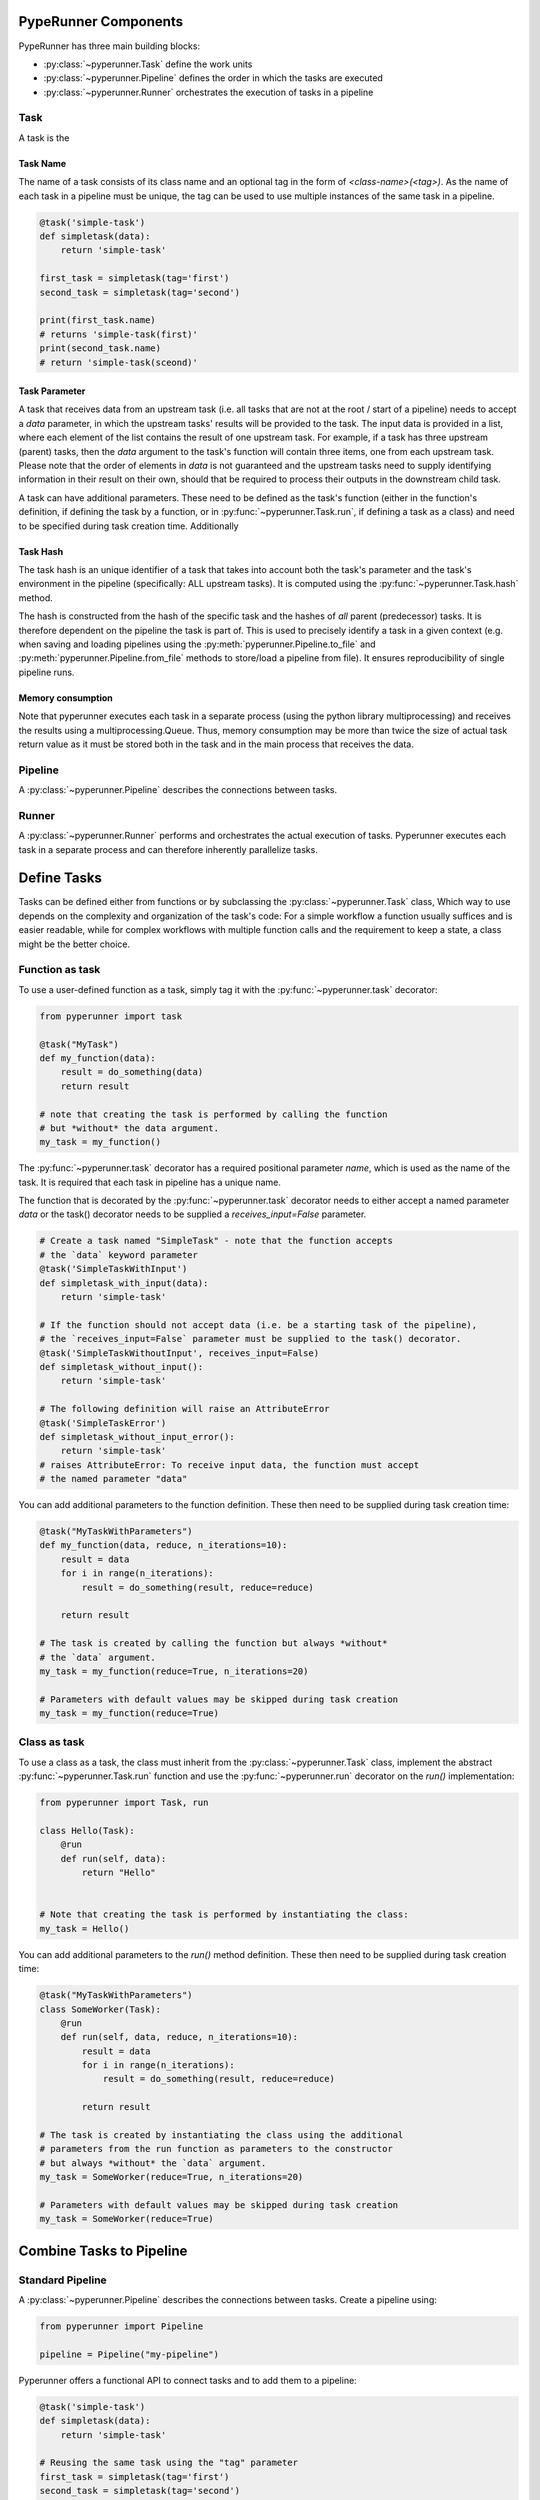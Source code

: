 PypeRunner Components
#####################

PypeRunner has three main building blocks:

* :py:class:`~pyperunner.Task` define the work units
* :py:class:`~pyperunner.Pipeline` defines the order in which the tasks are executed
* :py:class:`~pyperunner.Runner` orchestrates the execution of tasks in a pipeline

Task
====
A task is the

Task Name
---------
The name of a task consists of its class name and an optional tag in the form of `<class-name>(<tag>)`. As the name
of each task in a pipeline must be unique, the tag can be used to use multiple instances of the same task in a pipeline.

.. code-block:: python

    @task('simple-task')
    def simpletask(data):
        return 'simple-task'

    first_task = simpletask(tag='first')
    second_task = simpletask(tag='second')

    print(first_task.name)
    # returns 'simple-task(first)'
    print(second_task.name)
    # return 'simple-task(sceond)'

Task Parameter
--------------
A task that receives data from an upstream task (i.e. all tasks that are not at the root / start of a pipeline) needs to
accept a `data` parameter, in which the upstream tasks' results will be provided to the task.
The input data is provided in a list, where each element of the list contains the result of one upstream task. For
example, if a task has three upstream (parent) tasks, then the `data` argument to the task's function will contain
three items, one from each upstream task. Please note that the order of elements in `data` is not guaranteed and the
upstream tasks need to supply identifying information in their result on their own, should that be required to
process their outputs in the downstream child task.

A task can have additional parameters. These need to be defined as the task's function (either in the function's
definition, if defining the task by a function, or in :py:func:`~pyperunner.Task.run`, if defining a task as a class)
and need to be specified during task creation time.
Additionally


Task Hash
---------
The task hash is an unique identifier of a task that takes into account both the task's parameter and the task's
environment in the pipeline (specifically: ALL upstream tasks). It is computed using the
:py:func:`~pyperunner.Task.hash` method.

The hash is constructed from the hash of the specific task and the hashes of *all* parent
(predecessor) tasks. It is therefore dependent on the pipeline the task is part of. This is used to precisely
identify a task in a given context (e.g. when saving and loading pipelines using the
:py:meth:`pyperunner.Pipeline.to_file` and :py:meth:`pyperunner.Pipeline.from_file` methods to store/load a
pipeline from file). It ensures reproducibility of single pipeline runs.

Memory consumption
------------------
Note that pyperunner executes each task in a separate process (using the python library multiprocessing) and
receives the results using a multiprocessing.Queue. Thus, memory consumption may be more than twice the size of actual
task return value as it must be stored both in the task and in the main process that receives the data.


Pipeline
========

A :py:class:`~pyperunner.Pipeline` describes the connections between tasks.

Runner
======
A :py:class:`~pyperunner.Runner` performs and orchestrates the actual execution of tasks. Pyperunner executes each
task in a separate process and can therefore inherently parallelize tasks.


Define Tasks
############
Tasks can be defined either from functions or by subclassing the :py:class:`~pyperunner.Task` class,
Which way to use depends on the complexity and organization of the task's code: For a simple
workflow a function usually suffices and is easier readable, while for complex workflows with
multiple function calls and the requirement to keep a state, a class might be the better choice.

Function as task
==================
To use a user-defined function as a task, simply tag it with the :py:func:`~pyperunner.task` decorator:

.. code-block:: python

    from pyperunner import task

    @task("MyTask")
    def my_function(data):
        result = do_something(data)
        return result

    # note that creating the task is performed by calling the function
    # but *without* the data argument.
    my_task = my_function()

The :py:func:`~pyperunner.task` decorator has a required positional parameter `name`, which is used as the name of the
task. It is required that each task in pipeline has a unique name.

The function that is decorated by the :py:func:`~pyperunner.task` decorator needs to either accept a named parameter
`data` or the task() decorator needs to be supplied a `receives_input=False` parameter.

.. code-block:: python

    # Create a task named "SimpleTask" - note that the function accepts
    # the `data` keyword parameter
    @task('SimpleTaskWithInput')
    def simpletask_with_input(data):
        return 'simple-task'

    # If the function should not accept data (i.e. be a starting task of the pipeline),
    # the `receives_input=False` parameter must be supplied to the task() decorator.
    @task('SimpleTaskWithoutInput', receives_input=False)
    def simpletask_without_input():
        return 'simple-task'

    # The following definition will raise an AttributeError
    @task('SimpleTaskError')
    def simpletask_without_input_error():
        return 'simple-task'
    # raises AttributeError: To receive input data, the function must accept
    # the named parameter "data"


You can add additional parameters to the function definition. These then need to be supplied during task creation time:

.. code-block:: python

    @task("MyTaskWithParameters")
    def my_function(data, reduce, n_iterations=10):
        result = data
        for i in range(n_iterations):
            result = do_something(result, reduce=reduce)

        return result

    # The task is created by calling the function but always *without*
    # the `data` argument.
    my_task = my_function(reduce=True, n_iterations=20)

    # Parameters with default values may be skipped during task creation
    my_task = my_function(reduce=True)


Class as task
==================
To use a class as a task, the class must inherit from the :py:class:`~pyperunner.Task` class, implement the abstract
:py:func:`~pyperunner.Task.run` function and use the :py:func:`~pyperunner.run` decorator on the `run()` implementation:

.. code-block:: python

    from pyperunner import Task, run

    class Hello(Task):
        @run
        def run(self, data):
            return "Hello"


    # Note that creating the task is performed by instantiating the class:
    my_task = Hello()


You can add additional parameters to the `run()` method definition. These then need to be supplied during task
creation time:

.. code-block:: python

    @task("MyTaskWithParameters")
    class SomeWorker(Task):
        @run
        def run(self, data, reduce, n_iterations=10):
            result = data
            for i in range(n_iterations):
                result = do_something(result, reduce=reduce)

            return result

    # The task is created by instantiating the class using the additional
    # parameters from the run function as parameters to the constructor
    # but always *without* the `data` argument.
    my_task = SomeWorker(reduce=True, n_iterations=20)

    # Parameters with default values may be skipped during task creation
    my_task = SomeWorker(reduce=True)


Combine Tasks to Pipeline
#########################

Standard Pipeline
==================
A :py:class:`~pyperunner.Pipeline` describes the connections between tasks. Create a pipeline using:

.. code-block:: python

    from pyperunner import Pipeline

    pipeline = Pipeline("my-pipeline")


Pyperunner offers a functional API to connect tasks and to add them to a pipeline:

.. code-block:: python

    @task('simple-task')
    def simpletask(data):
        return 'simple-task'

    # Reusing the same task using the "tag" parameter
    first_task = simpletask(tag='first')
    second_task = simpletask(tag='second')
    third_task = simpletask(tag='third')
    fourth_task = simpletask(tag='fourth')

    # connect tasks from first to fourth task
    fourth_task(third_task(second_task(first_task)))

    # and add the starting task to the pipeline
    pipeline.add(first_task)


Sequential Pipeline
========================
A :py:class:`~pyperunner.Sequential` pipeline is a wrapper for purely sequential (path) workflows. With sequential
pipelines, you can supply the whole pipeline as a list to the constructor. The tasks are automatically connected in
the supplied order and applied

.. code-block:: python

    @task('simple-task')
    def simpletask(data):
        return 'simple-task'

    # Reusing the same task using the "tag" parameter
    first_task = simpletask(tag='first')
    second_task = simpletask(tag='second')
    third_task = simpletask(tag='third')
    fourth_task = simpletask(tag='fourth')

    # create a sequential pipeline and supply whole pipeline as list in constructor
    pipeline = Sequential("sequential", [first_task, second_task, third_task, fourth_task])

Pipeline summary
================
Pyperunner offers two modes of visualizing the pipeline: As ASCII and as PNG:

.. code-block:: python

    # create pipeline and add tasks
    # ...

    # print an ASCII summary
    pipeline.summary()

This outputs an ASCII summary like this to the console:

.. code-block:: shell

                                                     +---------------+
                                                      | LoadData(csv) |
                                                      +---------------+
                                                              *
                                                              *
                                                              *
        +--------------------+                  +---------------------------+
        | LoadData(database) |                  | ProcessData(normalize-l1) |
        +--------------------+                  +---------------------------+
                  *                                           *
                  *                                           *
                  *                                           *
    +---------------------------+                 +----------------------+
    | ProcessData(normalize-l2) |                 | AugmentData(augment) |
    +---------------------------+                 +----------------------+
                            ****                  ***
                                ****          ****
                                    **      **
                               +----------------+
                               | Evaluate(both) |
                               +----------------+


The PNG image of the pipeline is created by the :py:class:`~pyperunner.Runner`, because it contains color-coded
information about the pipeline run

.. code-block:: python

    # Run pipeline
    runner = Runner(data_path="data/", log_path="log/")
    runner.run(pipeline)

    runner.write_status_image("status.img")

This outputs an image like this:

.. image:: multi-path-status.png
   :width: 100%
   :alt: Multi path pipeline status
   :align: center

Save & load pipelines
========================
At each run, information about the pipeline is automatically saved to the log path as `pipeline.yaml`. To manually
save a pipeline, call the :py:meth:`~pyperunner.Pipeline.to_file` function of the pipeline

.. code-block:: python

    pipeline.to_file('my-pipeline.yml')

To load and fully reconstruct a previously saved pipeline, use the :py:meth:`~pyperunner.Pipeline.from_file` method:

.. code-block:: python

    from pyperunner import Pipeline, Runner

    pipeline = Pipeline.from_file('my-pipeline.yml')

    # re-run loaded pipeline
    runner = Runner(data_path='data/', log_path='log/')
    runner.run(pipeline)

.. note::

    To reconstruct a pipeline from yaml file, you must make sure that all Tasks used by the pipeline are
    defined/imported when calling :py:meth:`~pyperunner.Pipeline.from_file` and that the defined Tasks use the exact
    same modules and names as saved in the pipeline.
    This is because the pipeline tasks and their modules are stored as strings in the yaml file and only reconstructed
    from their names.

Run Pipeline
==================
To run a pipeline, instantiate a :py:class:`~pyperunner.Runner` and run the pipeline. You need to specify the
data and log paths for the runner, where data_path is the path where all outputs of the tasks are stored and
log_path is the path where log file from the actual pipeline run, along the pipeline definition as a yaml file, are
stored.

.. code-block:: python

    runner = Runner(data_path='data/', log_path='log/')
    runner.run(pipeline)


Access pipeline results
#######################
You have three options to access the pipeline results:
1. Using the :py:meth:`~pyperunner.Pipeline.results()` function after a pipeline run
2. Using the :py:meth:`pyperunner.PipelineResult.from_file` function on a stored pipeline run yaml file
3. Manually from the file system using joblib.load

pipeline.results
==================
After a pipeline run, you can access the results using :py:meth:`~pyperunner.Pipeline.results()` on the pipeline:

.. code-block:: python

    runner = Runner(data_path='data/', log_path='log/')
    runner.run(pipeline)

    list(pipeline.results())

    # outputs, for example:
    # [
    #   'AugmentData(augment)',
    #   'Evaluate(both)',
    #   'LoadData(csv)',
    #   'LoadData(database)',
    #   'ProcessData(normalize-l1)',
    #   'ProcessData(normalize-l2)'
    # ]

You can access the results from individual tasks using the task name as the key to the :py:meth:`pyperunner.PipelineResult` object:

.. code-block:: python

    for task_name in pipeline.results():
        print(pipeline[task_name])


PipelineResult
==================
To access the results of a pipeline at a later timepoint, use the :py:meth:`pyperunner.PipelineResult.from_file`
function on a stored pipeline run yaml file.

.. code-block:: python

    runner = Runner(data_path='data/', log_path='log/')
    runner.run(pipeline)

Example output:

.. code-block:: shell

    2021-01-23 17:23:18 INFO     MainProcess  root      Stored pipeline parameters in /home/glichtner/projects/pyperunner/log/my-pipeline_210123T172317/pipeline.yaml

Load the pipeline results:

.. code-block:: python

    from pyperunner import PipelineResult
    fname = "/home/glichtner/projects/pyperunner/log/my-pipeline_210123T172317/pipeline.yaml"

    results = PipelineResult.from_file(fname)

    # loop through individual task results
    for task_name in pipeline.results():
        print(pipeline[task_name])

Filesystem
==========
The outputs of tasks are dumped to the local filesystem using joblib.dump(). To load the output of a single task
manually, use joblib.load():

.. code-block:: python

    import joblib
    fname = "/home/glichtner/projects/pyperunner/data/Evaluate(both)/197f82a6dbc9799406a35bef412cd7f4/result.dump.gz"

    task_result = joblib.load(fname)


Reproducibility
###############
To ensure reproducibility, alongside the results of each task result, pyperunner stores the paramters used for that
task and also a hash of the parent/upstream tasks of that task.

Result Caching
###############
Pyperunner caches the outputs of a task and only executes a task if

 - The task hasn't been executed yet and there are no results available
 - The task is forced to be executed by specifying `reload=True` during task creation
 - All tasks are forced to be executed by using `force_reload=True` when calling :py:meth:`pyperunner.Runner.run`
 - Different parameters are used when instantiating the task
 - Any task upstream to the task in question has changed or is required to reload

Examples
========

Consider the following Sequential pipeline of four tasks:

.. code-block:: python

    @task('simple-task')
    def simpletask(data, param):
        return 'simple-task'

    # Reusing the same task using the "tag" parameter
    first_task = simpletask(tag='first', param=1)
    second_task = simpletask(tag='second', param=2)
    third_task = simpletask(tag='third', param=3)
    fourth_task = simpletask(tag='fourth', param=4)

    # create a sequential pipeline and supply whole pipeline as list in constructor
    pipeline = Sequential("sequential", [first_task, second_task, third_task, fourth_task])

    runner = Runner(data_path='data/', log_path='log/')
    runner.run(pipeline)

If these task haven't run before in the specified data_path, all 4 tasks are executed.
If running the pipeline directly again, no task will be executed, as all results have been cached in data_path and
nothing has changed:

.. code-block:: python

    runner.run(pipeline) # no task executed, all cached

If a task is recreated using the `reload` paramter, that task and all subsequent tasks are executed:

.. code-block:: python

    third_task = simpletask(tag='third', param=3, reload=True)

    # create a sequential pipeline and supply whole pipeline as list in constructor
    pipeline = Sequential("sequential", [first_task, second_task, third_task, fourth_task])

    runner.run(pipeline) # executes task 3 (because of reload=True) and 4 (because its upstream task changed)

All tasks can be executed by using the force_reload parameter on the runner:

.. code-block:: python

    # create a sequential pipeline and supply whole pipeline as list in constructor
    pipeline = Sequential("sequential", [first_task, second_task, third_task, fourth_task])

    runner.run(pipeline, force_reload=True) # executes all tasks


If any parameter of task is changed (and the task hasn't been executed using that parameter configuration), then
also that task and all dependent (downstream) tasks are executed:

.. code-block:: python

    # Reusing the same task using the "tag" parameter
    first_task = simpletask(tag='first', param=1)
    second_task = simpletask(tag='second', param='CHANGED') # this task uses a different parameter value
    third_task = simpletask(tag='third', param=3)
    fourth_task = simpletask(tag='fourth', param=4)

    # create a sequential pipeline and supply whole pipeline as list in constructor
    pipeline = Sequential("sequential", [first_task, second_task, third_task, fourth_task])

    runner.run(pipeline) # Executes task 2 (because of the changed parameter) and tasks 3 and 4
                         # (because an upstream task is executed)

